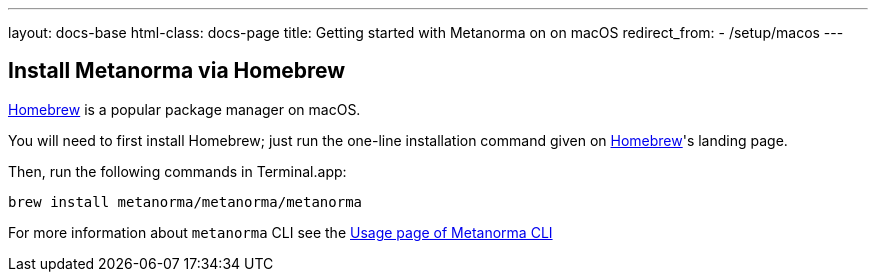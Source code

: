 ---
layout: docs-base
html-class: docs-page
title: Getting started with Metanorma on on macOS
redirect_from:
  - /setup/macos
---

== Install Metanorma via Homebrew

https://brew.sh/[Homebrew] is a popular package manager on macOS.

You will need to first install Homebrew; just run the one-line installation
command given on https://brew.sh/[Homebrew]'s landing page.

Then, run the following commands in Terminal.app:

[source,sh]
----
brew install metanorma/metanorma/metanorma
----

For more information about `metanorma` CLI see the link:/software/metanorma-cli/docs/usage/[Usage page of Metanorma CLI]
